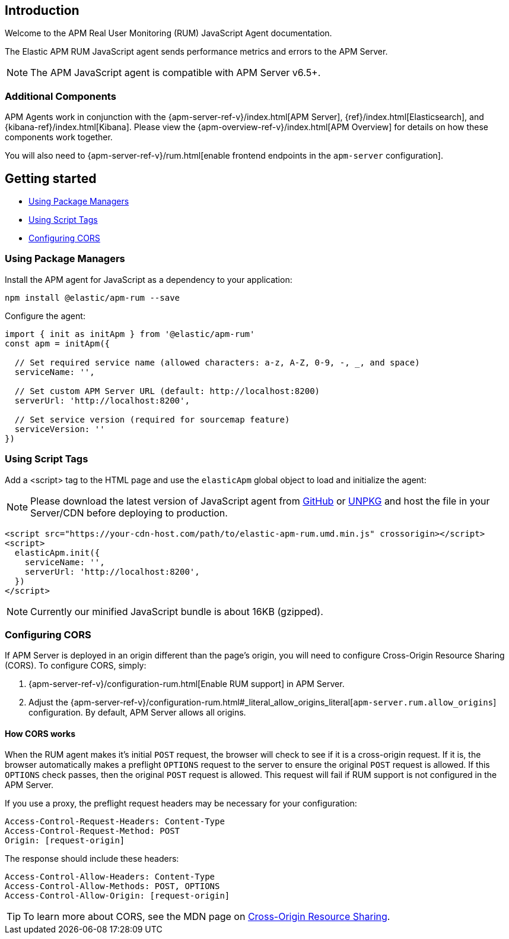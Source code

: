 [[intro]]
== Introduction

Welcome to the APM Real User Monitoring (RUM) JavaScript Agent documentation.

The Elastic APM RUM JavaScript agent sends performance metrics and errors to the APM Server.

NOTE: The APM JavaScript agent is compatible with APM Server v6.5+.

[float]
[[additional-components]]
=== Additional Components

APM Agents work in conjunction with the {apm-server-ref-v}/index.html[APM Server], {ref}/index.html[Elasticsearch], and {kibana-ref}/index.html[Kibana].
Please view the {apm-overview-ref-v}/index.html[APM Overview] for details on how these components work together.

You will also need to {apm-server-ref-v}/rum.html[enable frontend endpoints in the `apm-server` configuration].

[[getting-started]]
== Getting started

* <<using-package-managers>>
* <<using-script-tags>>
* <<configuring-cors>>

[float]
[[using-package-managers]]
=== Using Package Managers

Install the APM agent for JavaScript as a dependency to your application:

[source,bash]
----
npm install @elastic/apm-rum --save
----

Configure the agent:

[source,js]
----
import { init as initApm } from '@elastic/apm-rum'
const apm = initApm({
  
  // Set required service name (allowed characters: a-z, A-Z, 0-9, -, _, and space)
  serviceName: '',

  // Set custom APM Server URL (default: http://localhost:8200)
  serverUrl: 'http://localhost:8200',
  
  // Set service version (required for sourcemap feature)
  serviceVersion: ''
})
----

[float]
[[using-script-tags]]
=== Using Script Tags

Add a <script> tag to the HTML page and use the `elasticApm` global object to load and initialize the agent:

NOTE: Please download the latest version of JavaScript agent from https://github.com/elastic/apm-agent-rum-js/releases/latest[GitHub] or
https://unpkg.com/@elastic/apm-rum/dist/bundles/elastic-apm-rum.umd.min.js[UNPKG] and host the file in your Server/CDN before deploying to production.

[source,html]
----
<script src="https://your-cdn-host.com/path/to/elastic-apm-rum.umd.min.js" crossorigin></script>
<script>
  elasticApm.init({
    serviceName: '',
    serverUrl: 'http://localhost:8200',
  })
</script>
----

NOTE: Currently our minified JavaScript bundle is about 16KB (gzipped).

[float]
[[configuring-cors]]
=== Configuring CORS

If APM Server is deployed in an origin different than the page's origin,
you will need to configure Cross-Origin Resource Sharing (CORS).
To configure CORS, simply:

1. {apm-server-ref-v}/configuration-rum.html[Enable RUM support] in APM Server.
2. Adjust the {apm-server-ref-v}/configuration-rum.html#_literal_allow_origins_literal[`apm-server.rum.allow_origins`] configuration.
By default, APM Server allows all origins.

[float]
==== How CORS works

When the RUM agent makes it's initial `POST` request, the browser will check to see if it is a cross-origin request.
If it is, the browser automatically makes a preflight `OPTIONS` request to the server to ensure the original `POST` request is allowed.
If this `OPTIONS` check passes, then the original `POST` request is allowed.
This request will fail if RUM support is not configured in the APM Server.

If you use a proxy, the preflight request headers may be necessary for your configuration:

[source,js]
----
Access-Control-Request-Headers: Content-Type
Access-Control-Request-Method: POST
Origin: [request-origin]
----

The response should include these headers:

[source,js]
----
Access-Control-Allow-Headers: Content-Type
Access-Control-Allow-Methods: POST, OPTIONS
Access-Control-Allow-Origin: [request-origin]
----

TIP: To learn more about CORS, see the MDN page on
https://developer.mozilla.org/en-US/docs/Web/HTTP/CORS[Cross-Origin Resource Sharing].
